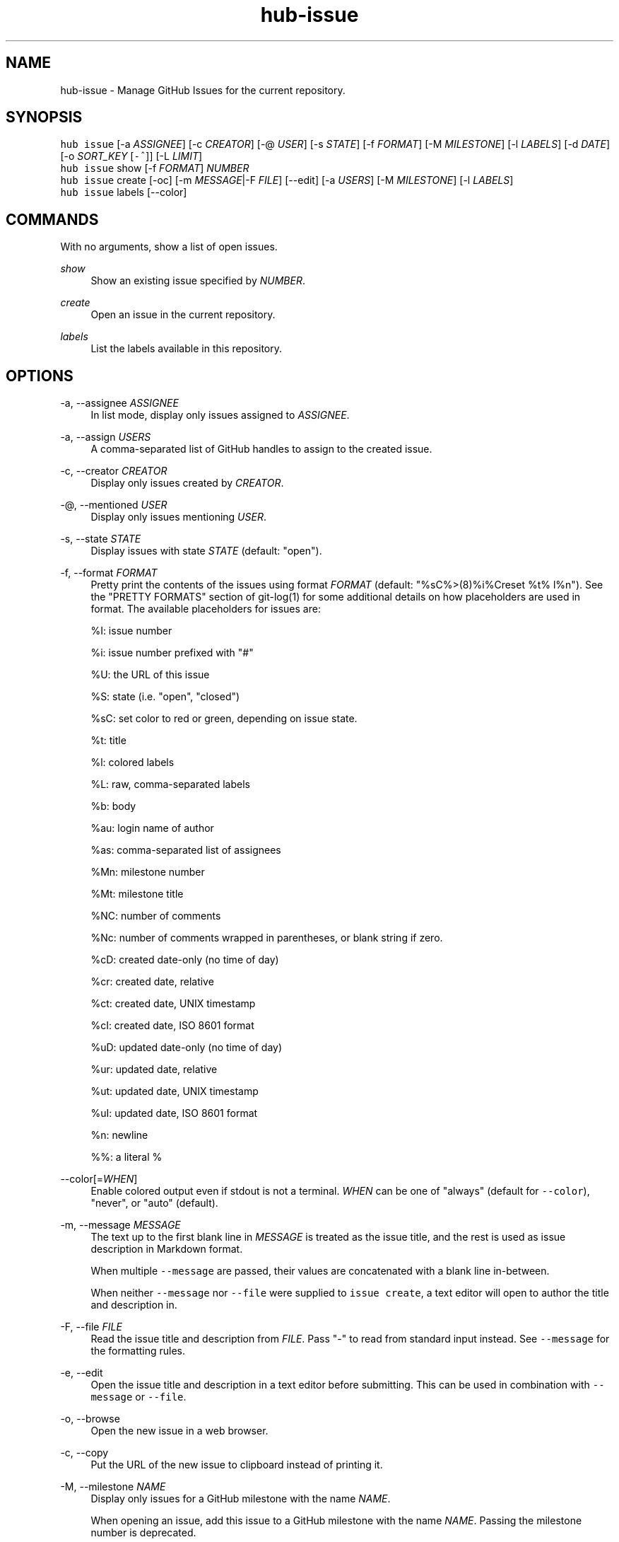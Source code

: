.TH "hub-issue" "1" "06 Nov 2019" "hub version 2.13.0" "hub manual"
.nh
.ad l
.SH "NAME"
hub\-issue \- Manage GitHub Issues for the current repository.
.SH "SYNOPSIS"
.P
\fB\fChub issue\fR [\-a \fIASSIGNEE\fP] [\-c \fICREATOR\fP] [\-@ \fIUSER\fP] [\-s \fISTATE\fP] [\-f \fIFORMAT\fP] [\-M \fIMILESTONE\fP] [\-l \fILABELS\fP] [\-d \fIDATE\fP] [\-o \fISORT\_KEY\fP [\fB\fC\-^\fR]] [\-L \fILIMIT\fP]
.br
\fB\fChub issue\fR show [\-f \fIFORMAT\fP] \fINUMBER\fP
.br
\fB\fChub issue\fR create [\-oc] [\-m \fIMESSAGE\fP|\-F \fIFILE\fP] [\-\-edit] [\-a \fIUSERS\fP] [\-M \fIMILESTONE\fP] [\-l \fILABELS\fP]
.br
\fB\fChub issue\fR labels [\-\-color]
.SH "COMMANDS"
.P
With no arguments, show a list of open issues.
.PP
\fIshow\fP
.RS 4
Show an existing issue specified by \fINUMBER\fP.
.RE
.PP
\fIcreate\fP
.RS 4
Open an issue in the current repository.
.RE
.PP
\fIlabels\fP
.RS 4
List the labels available in this repository.
.RE
.br
.SH "OPTIONS"
.PP
\-a, \-\-assignee \fIASSIGNEE\fP
.RS 4
In list mode, display only issues assigned to \fIASSIGNEE\fP.
.RE
.PP
\-a, \-\-assign \fIUSERS\fP
.RS 4
A comma\-separated list of GitHub handles to assign to the created issue.
.RE
.PP
\-c, \-\-creator \fICREATOR\fP
.RS 4
Display only issues created by \fICREATOR\fP.
.RE
.PP
\-@, \-\-mentioned \fIUSER\fP
.RS 4
Display only issues mentioning \fIUSER\fP.
.RE
.PP
\-s, \-\-state \fISTATE\fP
.RS 4
Display issues with state \fISTATE\fP (default: "open").
.RE
.PP
\-f, \-\-format \fIFORMAT\fP
.RS 4
Pretty print the contents of the issues using format \fIFORMAT\fP (default:
"%sC%>(8)%i%Creset  %t%  l%n"). See the "PRETTY FORMATS" section of
git\-log(1) for some additional details on how placeholders are used in
format. The available placeholders for issues are:
.sp
%I: issue number
.sp
%i: issue number prefixed with "#"
.sp
%U: the URL of this issue
.sp
%S: state (i.e. "open", "closed")
.sp
%sC: set color to red or green, depending on issue state.
.sp
%t: title
.sp
%l: colored labels
.sp
%L: raw, comma\-separated labels
.sp
%b: body
.sp
%au: login name of author
.sp
%as: comma\-separated list of assignees
.sp
%Mn: milestone number
.sp
%Mt: milestone title
.sp
%NC: number of comments
.sp
%Nc: number of comments wrapped in parentheses, or blank string if zero.
.sp
%cD: created date\-only (no time of day)
.sp
%cr: created date, relative
.sp
%ct: created date, UNIX timestamp
.sp
%cI: created date, ISO 8601 format
.sp
%uD: updated date\-only (no time of day)
.sp
%ur: updated date, relative
.sp
%ut: updated date, UNIX timestamp
.sp
%uI: updated date, ISO 8601 format
.sp
%n: newline
.sp
%%: a literal %
.RE
.PP
\-\-color[=\fIWHEN\fP]
.RS 4
Enable colored output even if stdout is not a terminal. \fIWHEN\fP can be one
of "always" (default for \fB\fC\-\-color\fR), "never", or "auto" (default).
.RE
.PP
\-m, \-\-message \fIMESSAGE\fP
.RS 4
The text up to the first blank line in \fIMESSAGE\fP is treated as the issue
title, and the rest is used as issue description in Markdown format.
.sp
When multiple \fB\fC\-\-message\fR are passed, their values are concatenated with a
blank line in\-between.
.sp
When neither \fB\fC\-\-message\fR nor \fB\fC\-\-file\fR were supplied to \fB\fCissue create\fR, a
text editor will open to author the title and description in.
.RE
.PP
\-F, \-\-file \fIFILE\fP
.RS 4
Read the issue title and description from \fIFILE\fP. Pass "\-" to read from
standard input instead. See \fB\fC\-\-message\fR for the formatting rules.
.RE
.PP
\-e, \-\-edit
.RS 4
Open the issue title and description in a text editor before submitting.
This can be used in combination with \fB\fC\-\-message\fR or \fB\fC\-\-file\fR.
.RE
.PP
\-o, \-\-browse
.RS 4
Open the new issue in a web browser.
.RE
.PP
\-c, \-\-copy
.RS 4
Put the URL of the new issue to clipboard instead of printing it.
.RE
.PP
\-M, \-\-milestone \fINAME\fP
.RS 4
Display only issues for a GitHub milestone with the name \fINAME\fP.
.sp
When opening an issue, add this issue to a GitHub milestone with the name \fINAME\fP.
Passing the milestone number is deprecated.
.RE
.PP
\-l, \-\-labels \fILABELS\fP
.RS 4
Display only issues with certain labels.
.sp
When opening an issue, add a comma\-separated list of labels to this issue.
.RE
.PP
\-d, \-\-since \fIDATE\fP
.RS 4
Display only issues updated on or after \fIDATE\fP in ISO 8601 format.
.RE
.PP
\-o, \-\-sort \fIKEY\fP
.RS 4
Sort displayed issues by "created" (default), "updated" or "comments".
.RE
.PP
\-^ \-\-sort\-ascending
.RS 4
Sort by ascending dates instead of descending.
.RE
.PP
\-L, \-\-limit \fILIMIT\fP
.RS 4
Display only the first \fILIMIT\fP issues.
.RE
.PP
\-\-include\-pulls
.RS 4
Include pull requests as well as issues.
.RE
.PP
\-\-color
.RS 4
Enable colored output for labels list.
.RE
.br
.SH "SEE ALSO"
.P
hub\-pr(1), hub(1)

